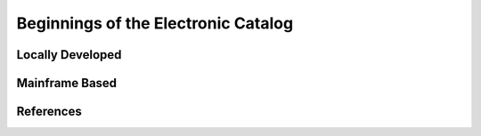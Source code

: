 ====================================
Beginnings of the Electronic Catalog
====================================
Locally Developed 
-----------------

Mainframe Based
---------------

References
----------
